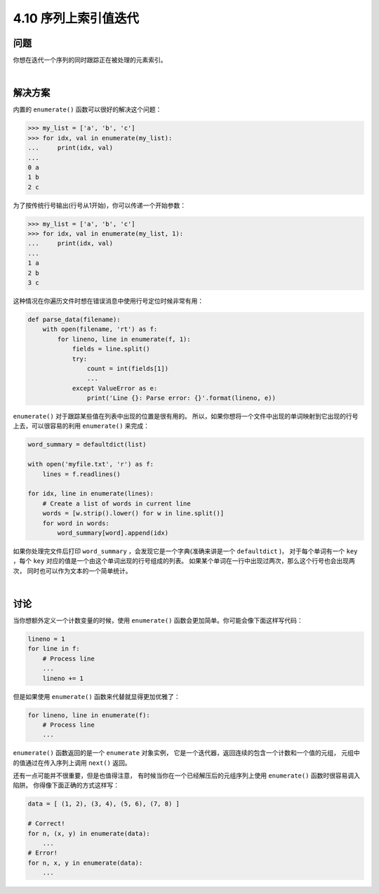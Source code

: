 ========================
4.10 序列上索引值迭代
========================

----------
问题
----------
你想在迭代一个序列的同时跟踪正在被处理的元素索引。

|

----------
解决方案
----------
内置的 ``enumerate()`` 函数可以很好的解决这个问题：

.. code-block:: python

    >>> my_list = ['a', 'b', 'c']
    >>> for idx, val in enumerate(my_list):
    ...     print(idx, val)
    ...
    0 a
    1 b
    2 c

为了按传统行号输出(行号从1开始)，你可以传递一个开始参数：

.. code-block:: python

    >>> my_list = ['a', 'b', 'c']
    >>> for idx, val in enumerate(my_list, 1):
    ...     print(idx, val)
    ...
    1 a
    2 b
    3 c

这种情况在你遍历文件时想在错误消息中使用行号定位时候非常有用：

.. code-block:: python

    def parse_data(filename):
        with open(filename, 'rt') as f:
            for lineno, line in enumerate(f, 1):
                fields = line.split()
                try:
                    count = int(fields[1])
                    ...
                except ValueError as e:
                    print('Line {}: Parse error: {}'.format(lineno, e))

``enumerate()`` 对于跟踪某些值在列表中出现的位置是很有用的。
所以，如果你想将一个文件中出现的单词映射到它出现的行号上去，可以很容易的利用 ``enumerate()`` 来完成：

.. code-block:: python

    word_summary = defaultdict(list)

    with open('myfile.txt', 'r') as f:
        lines = f.readlines()

    for idx, line in enumerate(lines):
        # Create a list of words in current line
        words = [w.strip().lower() for w in line.split()]
        for word in words:
            word_summary[word].append(idx)

如果你处理完文件后打印 ``word_summary`` ，会发现它是一个字典(准确来讲是一个 ``defaultdict`` )，
对于每个单词有一个 ``key`` ，每个 ``key`` 对应的值是一个由这个单词出现的行号组成的列表。
如果某个单词在一行中出现过两次，那么这个行号也会出现两次，
同时也可以作为文本的一个简单统计。

|

----------
讨论
----------
当你想额外定义一个计数变量的时候，使用 ``enumerate()`` 函数会更加简单。你可能会像下面这样写代码：

.. code-block:: python

    lineno = 1
    for line in f:
        # Process line
        ...
        lineno += 1

但是如果使用 ``enumerate()`` 函数来代替就显得更加优雅了：

.. code-block:: python

    for lineno, line in enumerate(f):
        # Process line
        ...

``enumerate()`` 函数返回的是一个 ``enumerate`` 对象实例，
它是一个迭代器，返回连续的包含一个计数和一个值的元组，
元组中的值通过在传入序列上调用 ``next()`` 返回。

还有一点可能并不很重要，但是也值得注意，
有时候当你在一个已经解压后的元组序列上使用 ``enumerate()`` 函数时很容易调入陷阱。
你得像下面正确的方式这样写：

.. code-block:: python

    data = [ (1, 2), (3, 4), (5, 6), (7, 8) ]

    # Correct!
    for n, (x, y) in enumerate(data):
        ...
    # Error!
    for n, x, y in enumerate(data):
        ...


